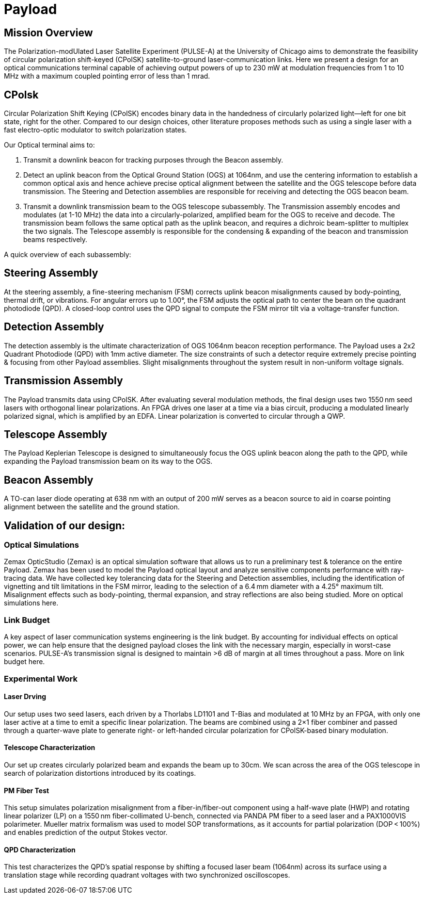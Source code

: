 = Payload 

== Mission Overview
The Polarization-modUlated Laser Satellite Experiment (PULSE-A) at the University of Chicago aims to demonstrate the feasibility of circular polarization shift-keyed (CPolSK) satellite-to-ground laser-communication links. Here we present a design for an optical communications terminal capable of achieving output powers of up to 230 mW at modulation frequencies from 1 to 10 MHz with a maximum coupled pointing error of less than 1 mrad.

== CPolsk
Circular Polarization Shift Keying (CPolSK) encodes binary data in the handedness of circularly polarized light—left for one bit state, right for the other. Compared to our design choices, other literature proposes methods such as using a single laser with a fast electro-optic modulator to switch polarization states.

Our Optical terminal aims to:

1. Transmit a downlink beacon for tracking purposes through the Beacon assembly. 

2. Detect an uplink beacon from the Optical Ground Station (OGS) at 1064nm, and use the centering information to establish a common optical axis and hence achieve precise optical alignment between the satellite and the OGS telescope before data transmission. The Steering and Detection assemblies are responsible for receiving and detecting the OGS beacon beam. 

3. Transmit a downlink transmission beam to the OGS telescope subassembly. The Transmission assembly encodes and modulates (at 1-10 MHz) the data into a circularly-polarized, amplified beam for the OGS to receive and decode. The transmission beam follows the same optical path as the uplink beacon, and requires a dichroic beam-splitter to multiplex the two signals. The Telescope assembly is responsible for the condensing & expanding of the beacon and transmission beams respectively.

A quick overview of each subassembly: 

== Steering Assembly 
At the steering assembly, a fine-steering mechanism (FSM) corrects uplink beacon misalignments caused by body-pointing, thermal drift, or vibrations. For angular errors up to 1.00°, the FSM adjusts the optical path to center the beam on the quadrant photodiode (QPD). A closed-loop control uses the QPD signal to compute the FSM mirror tilt via a voltage-transfer function. 

== Detection Assembly 
The detection assembly is the ultimate characterization of OGS 1064nm beacon reception performance. The Payload uses a 2x2 Quadrant Photodiode (QPD) with 1mm active diameter. The size constraints of such a detector require extremely precise pointing & focusing from other Payload assemblies. Slight misalignments throughout the system result in non-uniform voltage signals. 

== Transmission Assembly 
The Payload transmits data using CPolSK. After evaluating several modulation methods, the final design uses two 1550 nm seed lasers with orthogonal linear polarizations. An FPGA drives one laser at a time via a bias circuit, producing a modulated linearly polarized signal, which is amplified by an EDFA. Linear polarization is converted to circular through a QWP.

== Telescope Assembly 
The Payload Keplerian Telescope is designed to simultaneously focus the OGS uplink beacon along the path to the QPD, while expanding the Payload transmission beam on its way to the OGS. 

== Beacon Assembly 
A TO-can laser diode operating at 638 nm with an output of 200 mW serves as a beacon source to aid in coarse pointing alignment between the satellite and the ground station. 

== Validation of our design: 

=== Optical Simulations 
Zemax OpticStudio (Zemax) is an optical simulation software that allows us to run a preliminary test & tolerance on the entire Payload. Zemax has been used to model the Payload optical layout and analyze sensitive components performance with ray-tracing data.
We have collected key tolerancing data for the Steering and Detection assemblies, including the identification of vignetting and tilt limitations in the FSM mirror, leading to the selection of a 6.4 mm diameter with a 4.25° maximum tilt. Misalignment effects such as body-pointing, thermal expansion, and stray reflections are also being studied. 
More on optical simulations here.

=== Link Budget
A key aspect of laser communication systems engineering is the link budget. By accounting for individual effects on optical power, we can help ensure that the designed payload closes the link with the necessary margin, especially in worst-case scenarios. PULSE-A’s transmission signal is designed to maintain >6 dB of margin at all times throughout a pass. More on link budget here.

=== Experimental Work

==== Laser Drving 
Our setup uses two seed lasers, each driven by a Thorlabs LD1101 and T-Bias and modulated at 10 MHz by an FPGA, with only one laser active at a time to emit a specific linear polarization. The beams are combined using a 2×1 fiber combiner and passed through a quarter-wave plate to generate right- or left-handed circular polarization for CPolSK-based binary modulation. 

==== Telescope Characterization
Our set up creates circularly polarized beam and expands the beam up to 30cm. We scan across the area of the OGS telescope in search of polarization distortions introduced by its coatings.

==== PM Fiber Test
This setup simulates polarization misalignment from a fiber-in/fiber-out component using a half-wave plate (HWP) and rotating linear polarizer (LP) on a 1550 nm fiber-collimated U-bench, connected via PANDA PM fiber to a seed laser and a PAX1000VIS polarimeter. Mueller matrix formalism was used to model SOP transformations, as it accounts for partial polarization (DOP < 100%) and enables prediction of the output Stokes vector.

==== QPD Characterization
This test characterizes the QPD’s spatial response by shifting a focused laser beam (1064nm)  across its surface using a translation stage while recording quadrant voltages with two synchronized oscilloscopes. 
